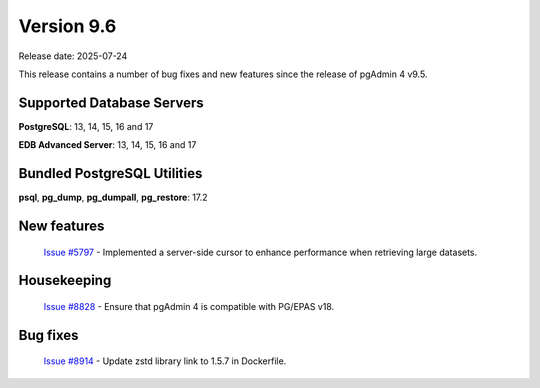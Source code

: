 ***********
Version 9.6
***********

Release date: 2025-07-24

This release contains a number of bug fixes and new features since the release of pgAdmin 4 v9.5.

Supported Database Servers
**************************
**PostgreSQL**: 13, 14, 15, 16 and 17

**EDB Advanced Server**: 13, 14, 15, 16 and 17

Bundled PostgreSQL Utilities
****************************
**psql**, **pg_dump**, **pg_dumpall**, **pg_restore**: 17.2


New features
************

  | `Issue #5797 <https://github.com/pgadmin-org/pgadmin4/issues/5797>`_ -  Implemented a server-side cursor to enhance performance when retrieving large datasets.

Housekeeping
************

  | `Issue #8828 <https://github.com/pgadmin-org/pgadmin4/issues/8828>`_ -  Ensure that pgAdmin 4 is compatible with PG/EPAS v18.

Bug fixes
*********

  | `Issue #8914 <https://github.com/pgadmin-org/pgadmin4/issues/8914>`_ -  Update zstd library link to 1.5.7 in Dockerfile.